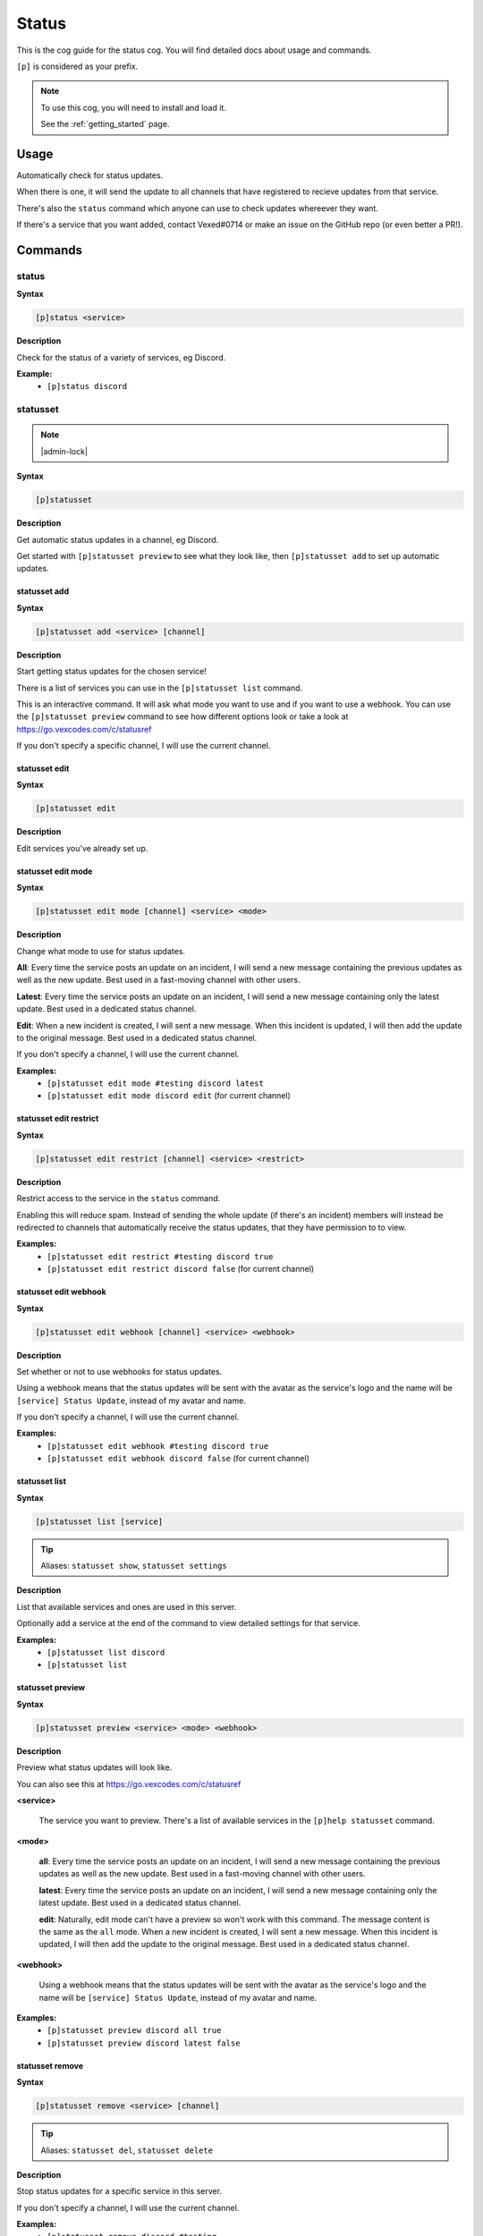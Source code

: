 .. _status:

======
Status
======

This is the cog guide for the status cog. You will
find detailed docs about usage and commands.

``[p]`` is considered as your prefix.

.. note::

    To use this cog, you will need to install and load it.

    See the :ref:`getting_started` page.

.. _status-usage:

-----
Usage
-----

Automatically check for status updates.

When there is one, it will send the update to all channels that
have registered to recieve updates from that service.

There's also the ``status`` command which anyone can use to check
updates whereever they want.

If there's a service that you want added, contact Vexed#0714 or
make an issue on the GitHub repo (or even better a PR!).


.. _status-commands:

--------
Commands
--------

.. _status-command-status:

^^^^^^
status
^^^^^^

**Syntax**

.. code-block:: none

    [p]status <service>

**Description**

Check for the status of a variety of services, eg Discord.

**Example:**
    - ``[p]status discord``

.. _status-command-statusset:

^^^^^^^^^
statusset
^^^^^^^^^

.. note:: |admin-lock|

**Syntax**

.. code-block:: none

    [p]statusset

**Description**

Get automatic status updates in a channel, eg Discord.

Get started with ``[p]statusset preview`` to see what they look like,
then ``[p]statusset add`` to set up automatic updates.

.. _status-command-statusset-add:

"""""""""""""
statusset add
"""""""""""""

**Syntax**

.. code-block:: none

    [p]statusset add <service> [channel]

**Description**

Start getting status updates for the chosen service!

There is a list of services you can use in the ``[p]statusset list`` command.

This is an interactive command. It will ask what mode you want to use and if you
want to use a webhook. You can use the ``[p]statusset preview`` command to see how
different options look or take a look at
https://go.vexcodes.com/c/statusref

If you don't specify a specific channel, I will use the current channel.

.. _status-command-statusset-edit:

""""""""""""""
statusset edit
""""""""""""""

**Syntax**

.. code-block:: none

    [p]statusset edit

**Description**

Edit services you've already set up.

.. _status-command-statusset-edit-mode:

"""""""""""""""""""
statusset edit mode
"""""""""""""""""""

**Syntax**

.. code-block:: none

    [p]statusset edit mode [channel] <service> <mode>

**Description**

Change what mode to use for status updates.

**All**: Every time the service posts an update on an incident, I will send a new message
containing the previous updates as well as the new update. Best used in a fast-moving
channel with other users.

**Latest**: Every time the service posts an update on an incident, I will send a new
message containing only the latest update. Best used in a dedicated status channel.

**Edit**: When a new incident is created, I will sent a new message. When this incident is
updated, I will then add the update to the original message. Best used in a dedicated
status channel.

If you don't specify a channel, I will use the current channel.

**Examples:**
    - ``[p]statusset edit mode #testing discord latest``
    - ``[p]statusset edit mode discord edit`` (for current channel)

.. _status-command-statusset-edit-restrict:

"""""""""""""""""""""""
statusset edit restrict
"""""""""""""""""""""""

**Syntax**

.. code-block:: none

    [p]statusset edit restrict [channel] <service> <restrict>

**Description**

Restrict access to the service in the ``status`` command.

Enabling this will reduce spam. Instead of sending the whole update
(if there's an incident) members will instead be redirected to channels
that automatically receive the status updates, that they have permission to to view.

**Examples:**
    - ``[p]statusset edit restrict #testing discord true``
    - ``[p]statusset edit restrict discord false`` (for current channel)

.. _status-command-statusset-edit-webhook:

""""""""""""""""""""""
statusset edit webhook
""""""""""""""""""""""

**Syntax**

.. code-block:: none

    [p]statusset edit webhook [channel] <service> <webhook>

**Description**

Set whether or not to use webhooks for status updates.

Using a webhook means that the status updates will be sent with the avatar as the service's
logo and the name will be ``[service] Status Update``, instead of my avatar and name.

If you don't specify a channel, I will use the current channel.

**Examples:**
    - ``[p]statusset edit webhook #testing discord true``
    - ``[p]statusset edit webhook discord false`` (for current channel)

.. _status-command-statusset-list:

""""""""""""""
statusset list
""""""""""""""

**Syntax**

.. code-block:: none

    [p]statusset list [service]

.. tip:: Aliases: ``statusset show``, ``statusset settings``

**Description**

List that available services and ones are used in this server.

Optionally add a service at the end of the command to view detailed settings for that
service.

**Examples:**
    - ``[p]statusset list discord``
    - ``[p]statusset list``

.. _status-command-statusset-preview:

"""""""""""""""""
statusset preview
"""""""""""""""""

**Syntax**

.. code-block:: none

    [p]statusset preview <service> <mode> <webhook>

**Description**

Preview what status updates will look like.

You can also see this at https://go.vexcodes.com/c/statusref

**<service>**

    The service you want to preview. There's a list of available services in the
    ``[p]help statusset`` command.

**<mode>**

    **all**: Every time the service posts an update on an incident, I will send
    a new message containing the previous updates as well as the new update. Best
    used in a fast-moving channel with other users.

    **latest**: Every time the service posts an update on an incident, I will send
    a new message containing only the latest update. Best used in a dedicated status
    channel.

    **edit**: Naturally, edit mode can't have a preview so won't work with this command.
    The message content is the same as the ``all`` mode.
    When a new incident is created, I will sent a new message. When this
    incident is updated, I will then add the update to the original message. Best
    used in a dedicated status channel.

**<webhook>**

    Using a webhook means that the status updates will be sent with the avatar
    as the service's logo and the name will be ``[service] Status Update``, instead
    of my avatar and name.

**Examples:**
    - ``[p]statusset preview discord all true``
    - ``[p]statusset preview discord latest false``

.. _status-command-statusset-remove:

""""""""""""""""
statusset remove
""""""""""""""""

**Syntax**

.. code-block:: none

    [p]statusset remove <service> [channel]

.. tip:: Aliases: ``statusset del``, ``statusset delete``

**Description**

Stop status updates for a specific service in this server.

If you don't specify a channel, I will use the current channel.

**Examples:**
    - ``[p]statusset remove discord #testing``
    - ``[p]statusset remove discord`` (for using current channel)
